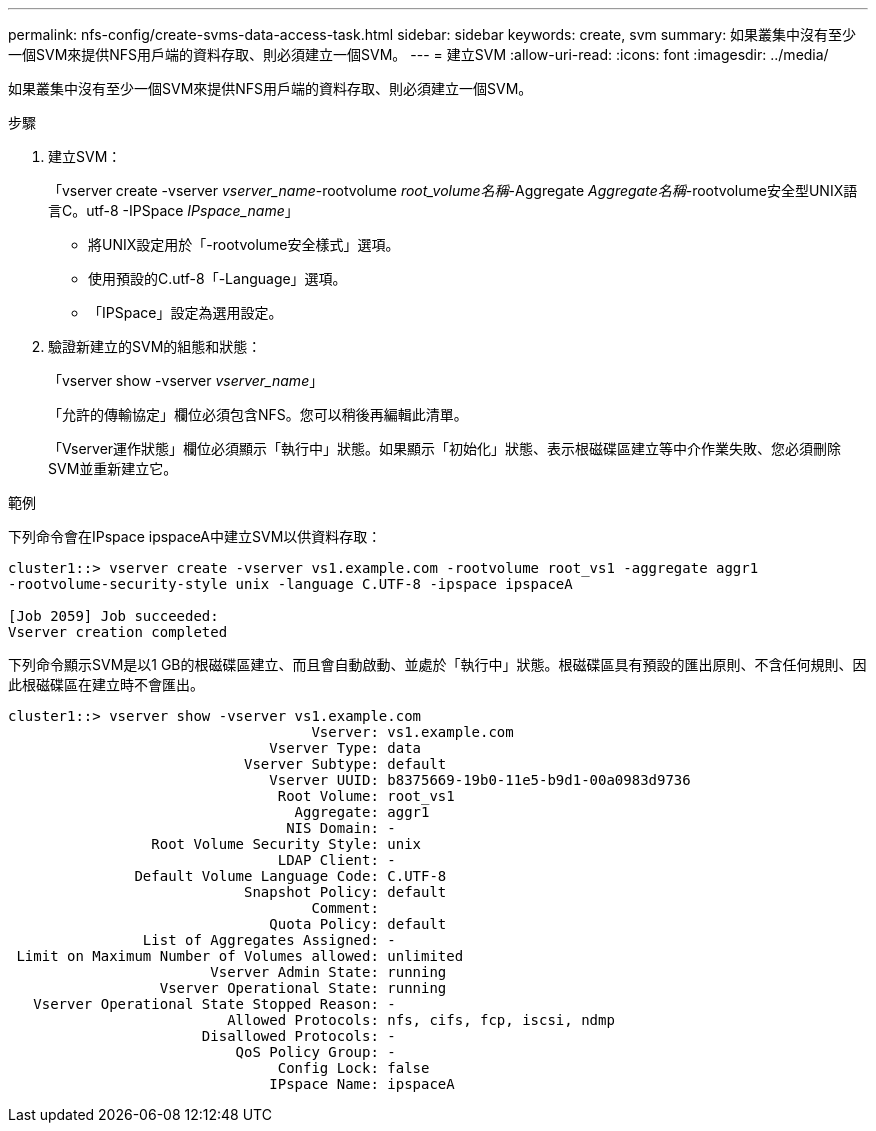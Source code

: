 ---
permalink: nfs-config/create-svms-data-access-task.html 
sidebar: sidebar 
keywords: create, svm 
summary: 如果叢集中沒有至少一個SVM來提供NFS用戶端的資料存取、則必須建立一個SVM。 
---
= 建立SVM
:allow-uri-read: 
:icons: font
:imagesdir: ../media/


[role="lead"]
如果叢集中沒有至少一個SVM來提供NFS用戶端的資料存取、則必須建立一個SVM。

.步驟
. 建立SVM：
+
「vserver create -vserver _vserver_name_-rootvolume _root_volume名稱_-Aggregate _Aggregate名稱_-rootvolume安全型UNIX語言C。utf-8 -IPSpace _IPspace_name_」

+
** 將UNIX設定用於「-rootvolume安全樣式」選項。
** 使用預設的C.utf-8「-Language」選項。
** 「IPSpace」設定為選用設定。


. 驗證新建立的SVM的組態和狀態：
+
「vserver show -vserver _vserver_name_」

+
「允許的傳輸協定」欄位必須包含NFS。您可以稍後再編輯此清單。

+
「Vserver運作狀態」欄位必須顯示「執行中」狀態。如果顯示「初始化」狀態、表示根磁碟區建立等中介作業失敗、您必須刪除SVM並重新建立它。



.範例
下列命令會在IPspace ipspaceA中建立SVM以供資料存取：

[listing]
----
cluster1::> vserver create -vserver vs1.example.com -rootvolume root_vs1 -aggregate aggr1
-rootvolume-security-style unix -language C.UTF-8 -ipspace ipspaceA

[Job 2059] Job succeeded:
Vserver creation completed
----
下列命令顯示SVM是以1 GB的根磁碟區建立、而且會自動啟動、並處於「執行中」狀態。根磁碟區具有預設的匯出原則、不含任何規則、因此根磁碟區在建立時不會匯出。

[listing]
----
cluster1::> vserver show -vserver vs1.example.com
                                    Vserver: vs1.example.com
                               Vserver Type: data
                            Vserver Subtype: default
                               Vserver UUID: b8375669-19b0-11e5-b9d1-00a0983d9736
                                Root Volume: root_vs1
                                  Aggregate: aggr1
                                 NIS Domain: -
                 Root Volume Security Style: unix
                                LDAP Client: -
               Default Volume Language Code: C.UTF-8
                            Snapshot Policy: default
                                    Comment:
                               Quota Policy: default
                List of Aggregates Assigned: -
 Limit on Maximum Number of Volumes allowed: unlimited
                        Vserver Admin State: running
                  Vserver Operational State: running
   Vserver Operational State Stopped Reason: -
                          Allowed Protocols: nfs, cifs, fcp, iscsi, ndmp
                       Disallowed Protocols: -
                           QoS Policy Group: -
                                Config Lock: false
                               IPspace Name: ipspaceA
----
